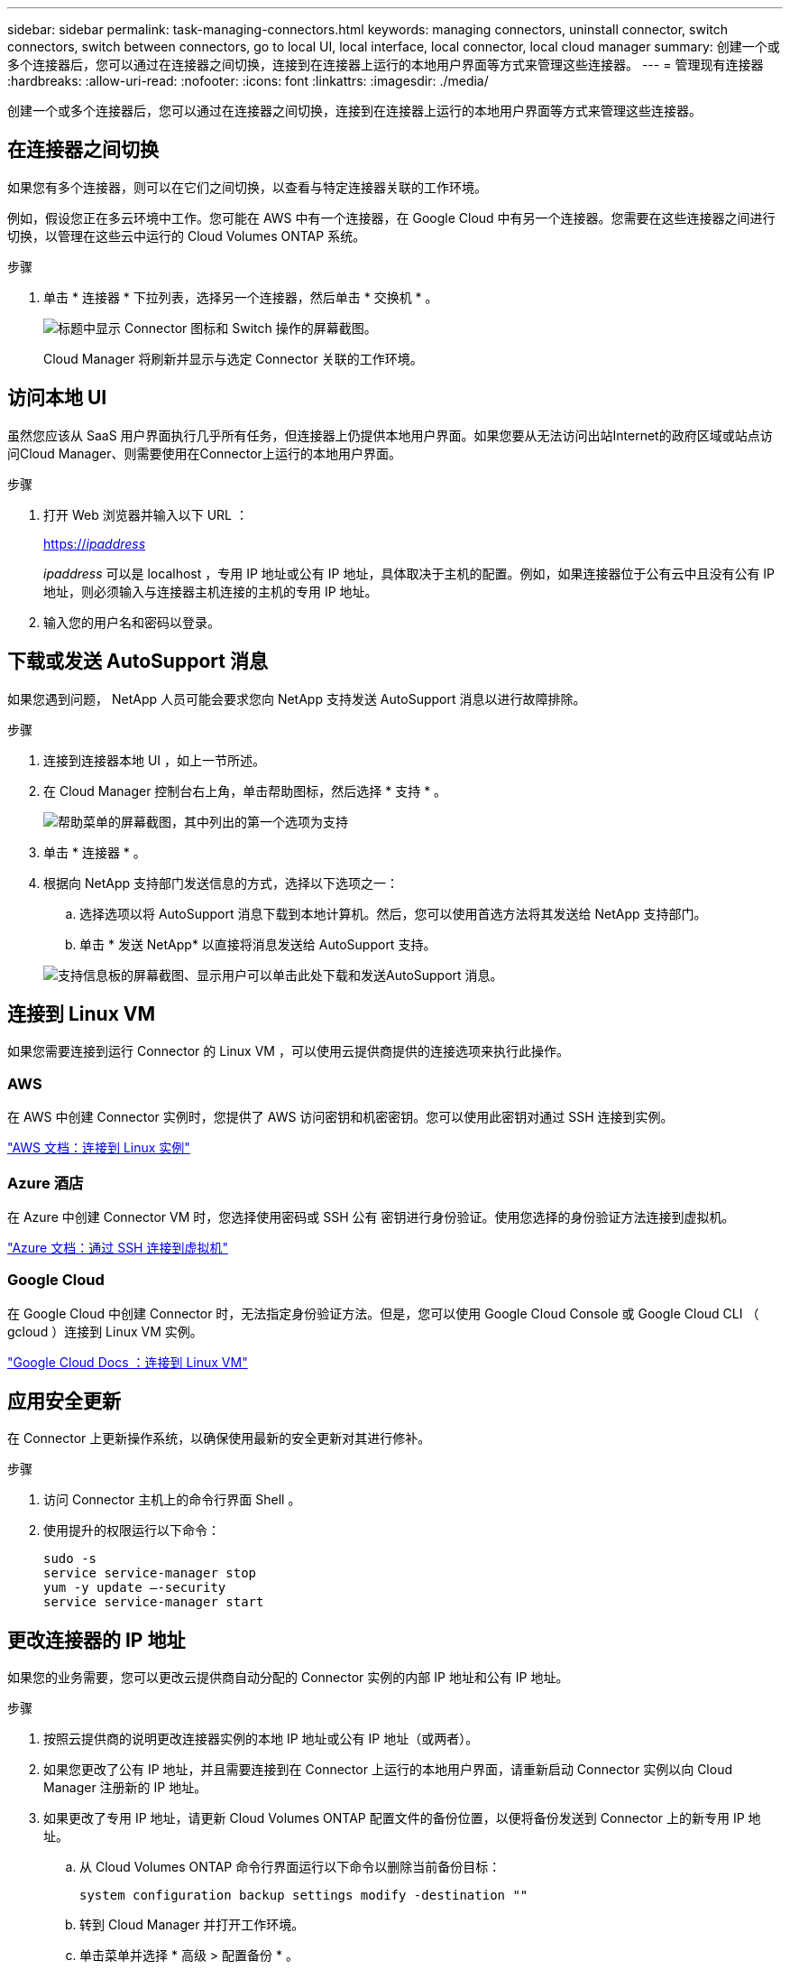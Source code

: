 ---
sidebar: sidebar 
permalink: task-managing-connectors.html 
keywords: managing connectors, uninstall connector, switch connectors, switch between connectors, go to local UI, local interface, local connector, local cloud manager 
summary: 创建一个或多个连接器后，您可以通过在连接器之间切换，连接到在连接器上运行的本地用户界面等方式来管理这些连接器。 
---
= 管理现有连接器
:hardbreaks:
:allow-uri-read: 
:nofooter: 
:icons: font
:linkattrs: 
:imagesdir: ./media/


[role="lead"]
创建一个或多个连接器后，您可以通过在连接器之间切换，连接到在连接器上运行的本地用户界面等方式来管理这些连接器。



== 在连接器之间切换

如果您有多个连接器，则可以在它们之间切换，以查看与特定连接器关联的工作环境。

例如，假设您正在多云环境中工作。您可能在 AWS 中有一个连接器，在 Google Cloud 中有另一个连接器。您需要在这些连接器之间进行切换，以管理在这些云中运行的 Cloud Volumes ONTAP 系统。

.步骤
. 单击 * 连接器 * 下拉列表，选择另一个连接器，然后单击 * 交换机 * 。
+
image:screenshot_connector_switch.gif["标题中显示 Connector 图标和 Switch 操作的屏幕截图。"]

+
Cloud Manager 将刷新并显示与选定 Connector 关联的工作环境。





== 访问本地 UI

虽然您应该从 SaaS 用户界面执行几乎所有任务，但连接器上仍提供本地用户界面。如果您要从无法访问出站Internet的政府区域或站点访问Cloud Manager、则需要使用在Connector上运行的本地用户界面。

.步骤
. 打开 Web 浏览器并输入以下 URL ：
+
https://_ipaddress_[]

+
_ipaddress_ 可以是 localhost ，专用 IP 地址或公有 IP 地址，具体取决于主机的配置。例如，如果连接器位于公有云中且没有公有 IP 地址，则必须输入与连接器主机连接的主机的专用 IP 地址。

. 输入您的用户名和密码以登录。




== 下载或发送 AutoSupport 消息

如果您遇到问题， NetApp 人员可能会要求您向 NetApp 支持发送 AutoSupport 消息以进行故障排除。

.步骤
. 连接到连接器本地 UI ，如上一节所述。
. 在 Cloud Manager 控制台右上角，单击帮助图标，然后选择 * 支持 * 。
+
image:screenshot-help-support.png["帮助菜单的屏幕截图，其中列出的第一个选项为支持"]

. 单击 * 连接器 * 。
. 根据向 NetApp 支持部门发送信息的方式，选择以下选项之一：
+
.. 选择选项以将 AutoSupport 消息下载到本地计算机。然后，您可以使用首选方法将其发送给 NetApp 支持部门。
.. 单击 * 发送 NetApp* 以直接将消息发送给 AutoSupport 支持。


+
image:screenshot-connector-autosupport.png["支持信息板的屏幕截图、显示用户可以单击此处下载和发送AutoSupport 消息。"]





== 连接到 Linux VM

如果您需要连接到运行 Connector 的 Linux VM ，可以使用云提供商提供的连接选项来执行此操作。



=== AWS

在 AWS 中创建 Connector 实例时，您提供了 AWS 访问密钥和机密密钥。您可以使用此密钥对通过 SSH 连接到实例。

https://docs.aws.amazon.com/AWSEC2/latest/UserGuide/AccessingInstances.html["AWS 文档：连接到 Linux 实例"^]



=== Azure 酒店

在 Azure 中创建 Connector VM 时，您选择使用密码或 SSH 公有 密钥进行身份验证。使用您选择的身份验证方法连接到虚拟机。

https://docs.microsoft.com/en-us/azure/virtual-machines/linux/mac-create-ssh-keys#ssh-into-your-vm["Azure 文档：通过 SSH 连接到虚拟机"^]



=== Google Cloud

在 Google Cloud 中创建 Connector 时，无法指定身份验证方法。但是，您可以使用 Google Cloud Console 或 Google Cloud CLI （ gcloud ）连接到 Linux VM 实例。

https://cloud.google.com/compute/docs/instances/connecting-to-instance["Google Cloud Docs ：连接到 Linux VM"^]



== 应用安全更新

在 Connector 上更新操作系统，以确保使用最新的安全更新对其进行修补。

.步骤
. 访问 Connector 主机上的命令行界面 Shell 。
. 使用提升的权限运行以下命令：
+
[source, cli]
----
sudo -s
service service-manager stop
yum -y update –-security
service service-manager start
----




== 更改连接器的 IP 地址

如果您的业务需要，您可以更改云提供商自动分配的 Connector 实例的内部 IP 地址和公有 IP 地址。

.步骤
. 按照云提供商的说明更改连接器实例的本地 IP 地址或公有 IP 地址（或两者）。
. 如果您更改了公有 IP 地址，并且需要连接到在 Connector 上运行的本地用户界面，请重新启动 Connector 实例以向 Cloud Manager 注册新的 IP 地址。
. 如果更改了专用 IP 地址，请更新 Cloud Volumes ONTAP 配置文件的备份位置，以便将备份发送到 Connector 上的新专用 IP 地址。
+
.. 从 Cloud Volumes ONTAP 命令行界面运行以下命令以删除当前备份目标：
+
[source, cli]
----
system configuration backup settings modify -destination ""
----
.. 转到 Cloud Manager 并打开工作环境。
.. 单击菜单并选择 * 高级 > 配置备份 * 。
.. 单击 * 设置备份目标 * 。






== 编辑 Connector 的 URI

添加并删除 Connector 的 URI 。

.步骤
. 单击 Cloud Manager 标题中的 * 连接器 * 下拉列表。
. 单击 * 管理连接器 * 。
. 单击 Connector 的操作菜单，然后单击 * 编辑 URIs* 。
. 添加并删除 URI ，然后单击 * 应用 * 。




== 修复使用 Google Cloud NAT 网关时的下载失败问题

连接器会自动下载 Cloud Volumes ONTAP 的软件更新。如果您的配置使用 Google Cloud NAT 网关，则下载可能会失败。您可以通过限制软件映像划分到的部件数来更正此问题描述。必须使用 Cloud Manager API 完成此步骤。

.步骤
. 使用以下 JSON 正文向 /occm/config 提交 PUT 请求：


[source]
----
{
  "maxDownloadSessions": 32
}
----
maxDownloadSessions_ 的值可以是 1 或大于 1 的任意整数。如果值为 1 ，则下载的映像不会被拆分。

请注意， 32 是一个示例值。应使用的值取决于 NAT 配置以及可以同时拥有的会话数。

https://docs.netapp.com/us-en/cloud-manager-automation/cm/api_ref_resources.html#occmconfig["了解有关 /ocem/config API 调用的更多信息"^]。



== 在不访问 Internet 的情况下升级内部连接器

如果您 link:task-install-connector-onprem-no-internet.html["已在无法访问 Internet 的内部主机上安装 Connector"]，您可以在 NetApp 支持站点上提供较新版本时升级 Connector 。

在升级过程中， Connector 需要重新启动，因此用户界面在升级期间将不可用。

.步骤
. 从下载 Cloud Manager 软件 https://mysupport.netapp.com/site/products/all/details/cloud-manager/downloads-tab["NetApp 支持站点"^]。
. 将安装程序复制到 Linux 主机。
. 分配运行脚本的权限。
+
[source, cli]
----
chmod +x /path/cloud-manager-connector-offline-v3.9.14
----
. 运行安装脚本：
+
[source, cli]
----
sudo /path/cloud-manager-connector-offline-v3.9.14
----
. 升级完成后，您可以转到 * 帮助 > 支持 > 连接器 * 来验证连接器的版本。


.可以访问 Internet 的主机上的软件升级又如何？
****
只要有最新版本， Connector 就会自动将其软件更新到最新版本 link:reference-networking-cloud-manager.html["出站 Internet 访问"] 以获取软件更新。

****


== 从 Cloud Manager 中删除 Connectors

如果某个 Connector 处于非活动状态，您可以将其从 Cloud Manager 中的 Connectors 列表中删除。如果删除了 Connector 虚拟机或卸载了 Connector 软件，则可以执行此操作。

有关删除连接器，请注意以下事项：

* 此操作不会删除虚拟机。
* 无法还原此操作—从 Cloud Manager 中删除 Connector 后，便无法将其重新添加到 Cloud Manager 中。


.步骤
. 单击 Cloud Manager 标题中的 * 连接器 * 下拉列表。
. 单击 * 管理连接器 * 。
. 单击非活动连接器的操作菜单，然后单击 * 删除连接器 * 。
+
image:screenshot_connector_remove.gif["Connector 小工具的屏幕截图，您可以在其中删除非活动的 Connector 。"]

. 输入 Connector 的名称进行确认，然后单击删除。


Cloud Manager 将从其记录中删除 Connector 。



== 卸载 Connector 软件

卸载 Connector 软件以解决问题或从主机中永久删除此软件。您需要使用的步骤取决于您是将 Connector 安装在可访问 Internet 的主机上，还是安装在无法访问 Internet 的受限网络中的主机上。



=== 从可访问 Internet 的主机卸载

联机连接器包含一个卸载脚本，您可以使用此脚本卸载软件。

.步骤
. 在 Linux 主机上运行卸载脚本：
+
* /opt/application/netapp/cloudmanager/bin/uninstall.sh [silent]*

+
_silent_ 运行此脚本，而不提示您进行确认。





=== 从无法访问 Internet 的主机卸载

如果您从 NetApp 支持站点下载了 Connector 软件并将其安装在无法访问 Internet 的受限网络中，请使用以下命令。

.步骤
. 在 Linux 主机中，运行以下命令：
+
[source, cli]
----
docker-compose -f /opt/application/netapp/ds/docker-compose.yml down -v
rm -rf /opt/application/netapp/ds
----

